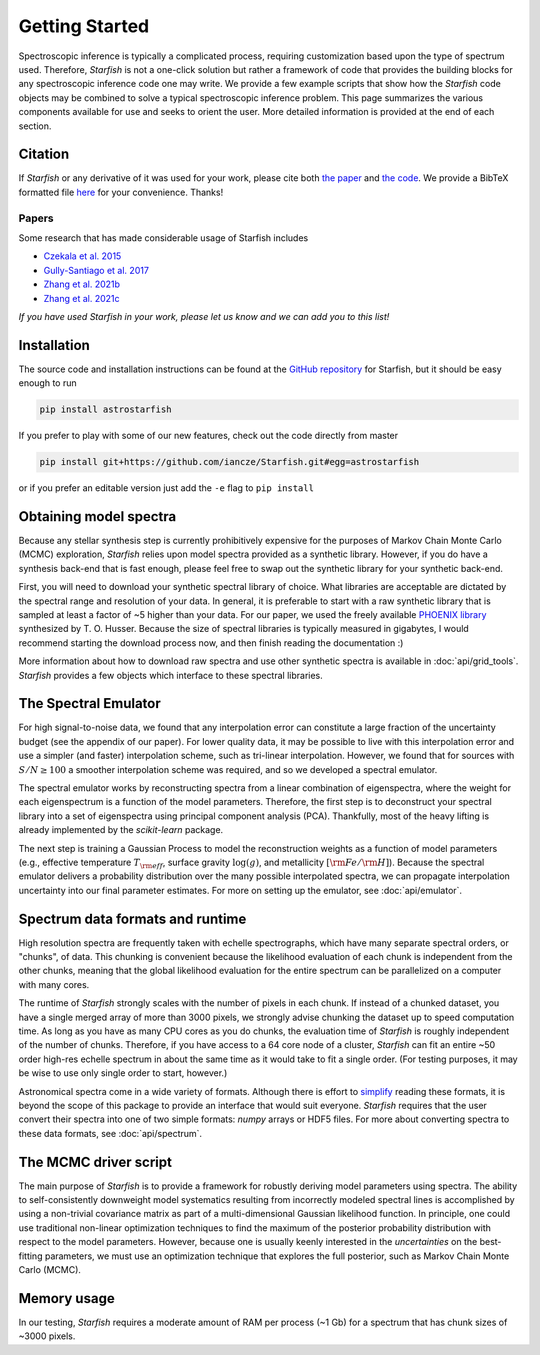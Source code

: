 ===============
Getting Started
===============

Spectroscopic inference is typically a complicated process, requiring customization based upon the type of spectrum used. Therefore, *Starfish* is not a one-click solution but rather a framework of code that provides the building blocks for any spectroscopic inference code one may write. We provide a few example scripts that show how the *Starfish* code objects may be combined to solve a typical spectroscopic inference problem. This page summarizes the various components available for use and seeks to orient the user. More detailed information is provided at the end of each section.


Citation
========

If *Starfish* or any derivative of it was used for your work, please cite both `the paper <https://ui.adsabs.harvard.edu/abs/2015ApJ...812..128C/abstract>`_ and `the code <https://zenodo.org/record/2221006>`_. We provide a BibTeX formatted file `here <https://github.com/iancze/Starfish/blob/master/CITATION.bib>`_ for your convenience. Thanks!

Papers
------

Some research that has made considerable usage of Starfish includes

* `Czekala et al. 2015 <https://ui.adsabs.harvard.edu/#abs/2015ApJ...812..128C/abstract>`_
* `Gully-Santiago et al. 2017 <https://ui.adsabs.harvard.edu/#abs/2017ApJ...836..200G/abstract>`_
* `Zhang et al. 2021b <https://ui.adsabs.harvard.edu/abs/2020arXiv201112294Z/abstract>`_
* `Zhang et al. 2021c <https://ui.adsabs.harvard.edu/abs/2021arXiv210505256Z/abstract>`_

*If you have used Starfish in your work, please let us know and we can add you to this list!*

Installation
============

The source code and installation instructions can be found at the `GitHub repository <https://github.com/iancze/Starfish>`_ for Starfish, but it should be easy enough to run

.. code-block:: console

    pip install astrostarfish

If you prefer to play with some of our new features, check out the code directly from master

.. code-block:: console

    pip install git+https://github.com/iancze/Starfish.git#egg=astrostarfish

or if you prefer an editable version just add the ``-e`` flag to ``pip install``



Obtaining model spectra
========================

Because any stellar synthesis step is currently prohibitively expensive for the purposes of Markov Chain Monte Carlo (MCMC) exploration, *Starfish* relies upon model spectra provided as a synthetic library. However, if you do have a synthesis back-end that is fast enough, please feel free to swap out the synthetic library for your synthetic back-end.

First, you will need to download your synthetic spectral library of choice. What libraries are acceptable are dictated by the spectral range and resolution of your data. In general, it is preferable to start with a raw synthetic library that is sampled at least a factor of ~5 higher than your data. For our paper, we used the freely available `PHOENIX library <http://phoenix.astro.physik.uni-goettingen.de/>`_ synthesized by T. O. Husser. Because the size of spectral libraries is typically measured in gigabytes, I would recommend starting the download process now, and then finish reading the documentation :)

More information about how to download raw spectra and use other synthetic spectra is available in
:doc:`api/grid_tools`. `Starfish` provides a few objects which interface to these spectral libraries.

The Spectral Emulator
=====================

For high signal-to-noise data, we found that any interpolation error can constitute a large fraction of the uncertainty budget (see the appendix of our paper). For lower quality data, it may be possible to live with this interpolation error and use a simpler (and faster) interpolation scheme, such as tri-linear interpolation. However, we found that for sources with :math:`S/N \geq 100` a smoother interpolation scheme was required, and so we developed a spectral emulator.

The spectral emulator works by reconstructing spectra from a linear combination of eigenspectra, where the weight for each eigenspectrum is a function of the model parameters. Therefore, the first step is to deconstruct your spectral library into a set of eigenspectra using principal component analysis (PCA). Thankfully, most of the heavy lifting is already implemented by the `scikit-learn` package.

The next step is training a Gaussian Process to model the reconstruction weights as a function of model parameters
(e.g., effective temperature :math:`T_{\rm eff}`, surface gravity :math:`\log(g)`, and metallicity :math:`[{\rm
Fe}/{\rm H}]`). Because the spectral emulator delivers a probability distribution over the many possible
interpolated spectra, we can propagate interpolation uncertainty into our final parameter estimates. For more on
setting up the emulator, see :doc:`api/emulator`.

Spectrum data formats and runtime
=================================

High resolution spectra are frequently taken with echelle spectrographs, which have many separate spectral orders, or "chunks", of data. This chunking is convenient because the likelihood evaluation of each chunk is independent from the other chunks, meaning that the global likelihood evaluation for the entire spectrum can be parallelized on a computer with many cores.

The runtime of *Starfish* strongly scales with the number of pixels in each chunk. If instead of a chunked dataset, you have a single merged array of more than 3000 pixels, we strongly advise chunking the dataset up to speed computation time. As long as you have as many CPU cores as you do chunks, the evaluation time of *Starfish* is roughly independent of the number of chunks. Therefore, if you have access to a 64 core node of a cluster, *Starfish* can fit an entire ~50 order high-res echelle spectrum in about the same time as it would take to fit a single order. (For testing purposes, it may be wise to use only single order to start, however.)

Astronomical spectra come in a wide variety of formats. Although there is effort to `simplify <http://specutils
.readthedocs.org/en/latest/specutils/index.html>`_ reading these formats, it is beyond the scope of this package to
provide an interface that would suit everyone. *Starfish* requires that the user convert their spectra into one of
two simple formats: *numpy* arrays or HDF5 files. For more about converting spectra to these data formats, see
:doc:`api/spectrum`.

The MCMC driver script
======================

The main purpose of *Starfish* is to provide a framework for robustly deriving model parameters using spectra. The ability to self-consistently downweight model systematics resulting from incorrectly modeled spectral lines is accomplished by using a non-trivial covariance matrix as part of a multi-dimensional Gaussian likelihood function. In principle, one could use traditional non-linear optimization techniques to find the maximum of the posterior probability distribution with respect to the model parameters. However, because one is usually keenly interested in the *uncertainties* on the best-fitting parameters, we must use an optimization technique that explores the full posterior, such as Markov Chain Monte Carlo (MCMC).

Memory usage
============

In our testing, *Starfish* requires a moderate amount of RAM per process (~1 Gb) for a spectrum that has chunk sizes of ~3000 pixels.
